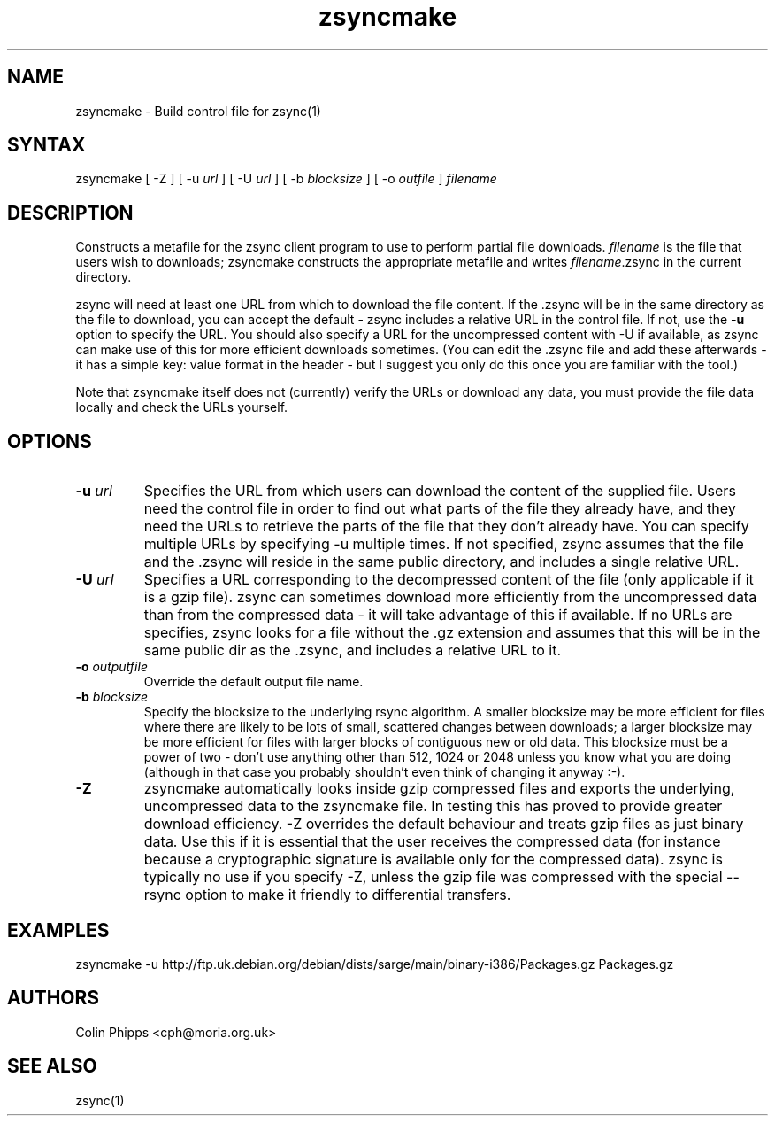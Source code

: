 .TH "zsyncmake" "1" "0.0.1" "Colin Phipps" "File Transfer"
.SH "NAME"
.LP 
zsyncmake \- Build control file for zsync(1)
.SH "SYNTAX"
.LP 
zsyncmake [ \-Z ] [ \-u \fIurl\fR ] [ \-U \fIurl\fR ] [ \-b \fIblocksize\fR ] [ \-o \fIoutfile\fR ] \fIfilename\fP
.SH "DESCRIPTION"
.LP 
Constructs a metafile for the zsync client program to use to perform partial file downloads. \fIfilename\fR is the file that users wish to downloads; zsyncmake constructs the appropriate metafile and writes \fIfilename\fR.zsync in the current directory.
.LP 
zsync will need at least one URL from which to download the file content. If the .zsync will be in the same directory as the file to download, you can accept the default \- zsync includes a relative URL in the control file. If not, use the \fB\-u\fR option to specify the URL. You should also specify a URL for the uncompressed content with \-U if available, as zsync can make use of this for more efficient downloads sometimes. (You can edit the .zsync file and add these afterwards \- it has a simple key: value format in the header \- but I suggest you only do this once you are familiar with the tool.)
.LP 
Note that zsyncmake itself does not (currently) verify the URLs or download any data, you must provide the file data locally and check the URLs yourself.
.SH "OPTIONS"
.LP 
.TP 
\fB\-u\fR \fIurl\fR
Specifies the URL from which users can download the content of the supplied file. Users need the control file in order to find out what parts of the file they already have, and they need the URLs to retrieve the parts of the file that they don't already have. You can specify multiple URLs by specifying \-u multiple times. If not specified, zsync assumes that the file and the .zsync will reside in the same public directory, and includes a single relative URL.
.TP 
\fB\-U\fR \fIurl\fR
Specifies a URL corresponding to the decompressed content of the file (only applicable if it is a gzip file). zsync can sometimes download more efficiently from the uncompressed data than from the compressed data \- it will take advantage of this if available. If no URLs are specifies, zsync looks for a file without the .gz extension and assumes that this will be in the same public dir as the .zsync, and includes a relative URL to it.
.TP 
\fB\-o\fR \fIoutputfile\fR
Override the default output file name.
.TP 
\fB\-b\fR \fIblocksize\fR
Specify the blocksize to the underlying rsync algorithm. A smaller blocksize may be more efficient for files where there are likely to be lots of small, scattered changes between downloads; a larger blocksize may be more efficient for files with larger blocks of contiguous new or old data. This blocksize must be a power of two \- don't use anything other than 512, 1024 or 2048 unless you know what you are doing (although in that case you probably shouldn't even think of changing it anyway :\-).
.TP 
\fB\-Z\fR
zsyncmake automatically looks inside gzip compressed files and exports the underlying, uncompressed data to the zsyncmake file. In testing this has proved to provide greater download efficiency. \-Z overrides the default behaviour and treats gzip files as just binary data. Use this if it is essential that the user receives the compressed data (for instance because a cryptographic signature is available only for the compressed data). zsync is typically no use if you specify \-Z, unless the gzip file was compressed with the special \-\-rsync option to make it friendly to differential transfers.
.SH "EXAMPLES"
.LP 
zsyncmake \-u http://ftp.uk.debian.org/debian/dists/sarge/main/binary\-i386/Packages.gz Packages.gz

.SH "AUTHORS"
.LP 
Colin Phipps <cph@moria.org.uk>
.SH "SEE ALSO"
.LP 
zsync(1)
